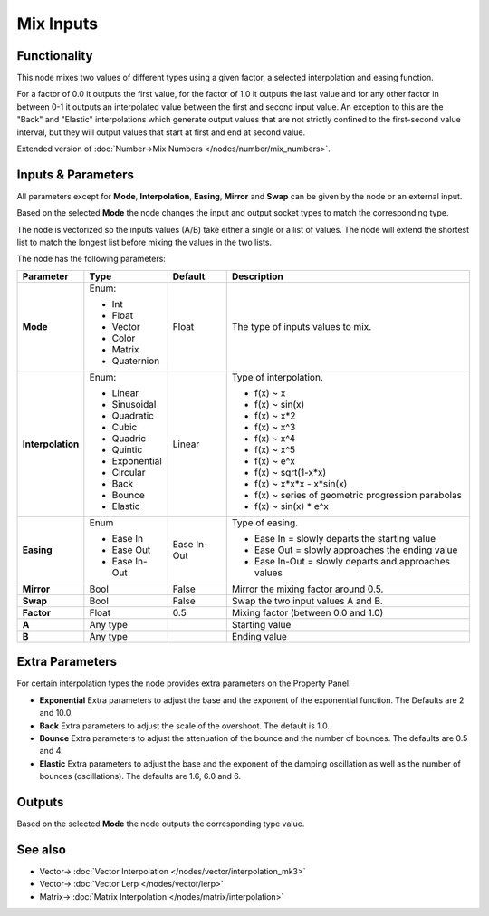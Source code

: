 Mix Inputs
==========

.. image:: https://user-images.githubusercontent.com/14288520/189177899-dbf1a0da-dd51-428f-8c5c-4d8715706563.png
  :target: https://user-images.githubusercontent.com/14288520/189177899-dbf1a0da-dd51-428f-8c5c-4d8715706563.png

Functionality
-------------

This node mixes two values of different types using a given factor, a selected interpolation and easing function.

For a factor of 0.0 it outputs the first value, for the factor of 1.0 it outputs the last value and for any other factor in between 0-1 it outputs an interpolated value between the first and second input value. An exception to this are the "Back" and "Elastic" interpolations which generate output values that are not strictly confined to the first-second value interval, but they will output values that start at first and end at second value.

Extended version of :doc:`Number->Mix Numbers </nodes/number/mix_numbers>`.

Inputs & Parameters
-------------------

All parameters except for **Mode**, **Interpolation**, **Easing**, **Mirror** and **Swap** can be given by the node or an external input.

Based on the selected **Mode** the node changes the input and output socket types to match the corresponding type.

The node is vectorized so the inputs values (A/B) take either a single or a list of values. The node will extend the shortest list to match the longest list before mixing the values in the two lists.

The node has the following parameters:

+-------------------+--------------+-------------+-----------------------------------------------------+
| Parameter         | Type         | Default     | Description                                         |
+===================+==============+=============+=====================================================+
| **Mode**          | Enum:        | Float       | The type of inputs values to mix.                   |
|                   |              |             |                                                     |
|                   | * Int        |             |                                                     |
|                   | * Float      |             |                                                     |
|                   | * Vector     |             |                                                     |
|                   | * Color      |             |                                                     |
|                   | * Matrix     |             |                                                     |
|                   | * Quaternion |             |                                                     |
+-------------------+--------------+-------------+-----------------------------------------------------+
| **Interpolation** | Enum:        | Linear      | Type of interpolation.                              |
|                   |              |             |                                                     |
|                   | * Linear     |             | *  f(x) ~ x                                         |
|                   | * Sinusoidal |             | *  f(x) ~ sin(x)                                    |
|                   | * Quadratic  |             | *  f(x) ~ x*2                                       |
|                   | * Cubic      |             | *  f(x) ~ x^3                                       |
|                   | * Quadric    |             | *  f(x) ~ x^4                                       |
|                   | * Quintic    |             | *  f(x) ~ x^5                                       |
|                   | * Exponential|             | *  f(x) ~ e^x                                       |
|                   | * Circular   |             | *  f(x) ~ sqrt(1-x*x)                               |
|                   | * Back       |             | *  f(x) ~ x*x*x - x*sin(x)                          |
|                   | * Bounce     |             | *  f(x) ~ series of geometric progression parabolas |
|                   | * Elastic    |             | *  f(x) ~ sin(x) * e^x                              |
+-------------------+--------------+-------------+-----------------------------------------------------+
| **Easing**        | Enum         | Ease In-Out | Type of easing.                                     |
|                   |              |             |                                                     |
|                   | * Ease In    |             | * Ease In = slowly departs the starting value       |
|                   | * Ease Out   |             | * Ease Out = slowly approaches the ending value     |
|                   | * Ease In-Out|             | * Ease In-Out = slowly departs and approaches values|
+-------------------+--------------+-------------+-----------------------------------------------------+
| **Mirror**        | Bool         | False       | Mirror the mixing factor around 0.5.                |
+-------------------+--------------+-------------+-----------------------------------------------------+
| **Swap**          | Bool         | False       | Swap the two input values A and B.                  |
+-------------------+--------------+-------------+-----------------------------------------------------+
| **Factor**        | Float        | 0.5         | Mixing factor (between 0.0 and 1.0)                 |
+-------------------+--------------+-------------+-----------------------------------------------------+
| **A**             | Any type     |             | Starting value                                      |
+-------------------+--------------+-------------+-----------------------------------------------------+
| **B**             | Any type     |             | Ending value                                        |
+-------------------+--------------+-------------+-----------------------------------------------------+


Extra Parameters
----------------
For certain interpolation types the node provides extra parameters on the Property Panel.

* **Exponential**
  Extra parameters to adjust the base and the exponent of the exponential function. The Defaults are 2 and 10.0.

* **Back**
  Extra parameters to adjust the scale of the overshoot. The default is 1.0.

* **Bounce**
  Extra parameters to adjust the attenuation of the bounce and the number of bounces. The defaults are 0.5 and 4.

* **Elastic**
  Extra parameters to adjust the base and the exponent of the damping oscillation as well as the number of bounces (oscillations). The defaults are 1.6, 6.0 and 6.


Outputs
-------

Based on the selected **Mode** the node outputs the corresponding type value.

See also
--------

* Vector-> :doc:`Vector Interpolation </nodes/vector/interpolation_mk3>`
* Vector-> :doc:`Vector Lerp </nodes/vector/lerp>`
* Matrix-> :doc:`Matrix Interpolation </nodes/matrix/interpolation>`